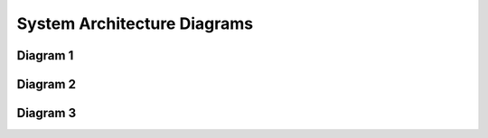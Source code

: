 System Architecture Diagrams
============================

Diagram 1
~~~~~~~~~

.. raw:: html

    <iframe src="_static/diagrams/seqDiagram.html" width="100%" height="600px"></iframe>

Diagram 2
~~~~~~~~~

.. raw:: html

    <iframe src="_static/diagrams/usecaseDiagram.html" width="100%" height="600px"></iframe>

Diagram 3
~~~~~~~~~

.. raw:: html

    <iframe src="_static/diagrams/actvDiagram.html" width="100%" height="600px"></iframe>
